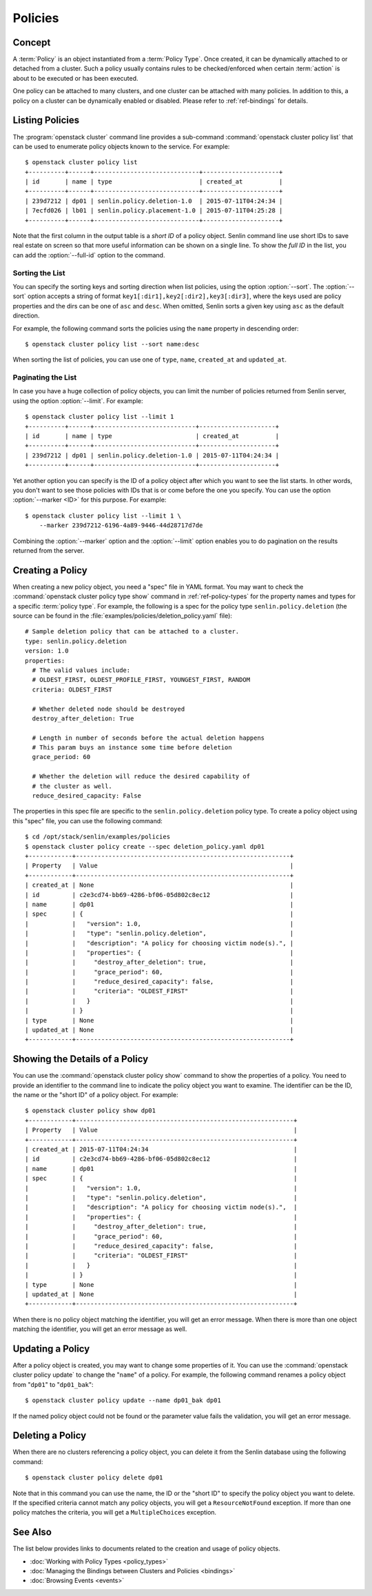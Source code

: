 ..
  Licensed under the Apache License, Version 2.0 (the "License"); you may
  not use this file except in compliance with the License. You may obtain
  a copy of the License at

          http://www.apache.org/licenses/LICENSE-2.0

  Unless required by applicable law or agreed to in writing, software
  distributed under the License is distributed on an "AS IS" BASIS, WITHOUT
  WARRANTIES OR CONDITIONS OF ANY KIND, either express or implied. See the
  License for the specific language governing permissions and limitations
  under the License.


.. _ref-policies:

========
Policies
========

Concept
~~~~~~~

A :term:`Policy` is an object instantiated from a :term:`Policy Type`. Once
created, it can be dynamically attached to or detached from a cluster. Such a
policy usually contains rules to be checked/enforced when certain
:term:`action` is about to be executed or has been executed.

One policy can be attached to many clusters, and one cluster can be attached
with many policies. In addition to this, a policy on a cluster can be
dynamically enabled or disabled. Please refer to :ref:`ref-bindings` for
details.


Listing Policies
~~~~~~~~~~~~~~~~

The :program:`openstack cluster` command line provides a sub-command
:command:`openstack cluster policy list` that can be used to enumerate policy
objects known to the service. For example::

  $ openstack cluster policy list
  +----------+------+-----------------------------+---------------------+
  | id       | name | type                        | created_at          |
  +----------+------+-----------------------------+---------------------+
  | 239d7212 | dp01 | senlin.policy.deletion-1.0  | 2015-07-11T04:24:34 |
  | 7ecfd026 | lb01 | senlin.policy.placement-1.0 | 2015-07-11T04:25:28 |
  +----------+------+-----------------------------+---------------------+

Note that the first column in the output table is a *short ID* of a policy
object. Senlin command line use short IDs to save real estate on screen so
that more useful information can be shown on a single line. To show the *full
ID* in the list, you can add the :option:`--full-id` option to the command.


Sorting the List
----------------

You can specify the sorting keys and sorting direction when list policies,
using the option :option:`--sort`. The :option:`--sort` option accepts a
string of format ``key1[:dir1],key2[:dir2],key3[:dir3]``, where the keys used
are policy properties and the dirs can be one of ``asc`` and ``desc``. When
omitted, Senlin sorts a given key using ``asc`` as the default direction.

For example, the following command sorts the policies using the ``name``
property in descending order::

  $ openstack cluster policy list --sort name:desc

When sorting the list of policies, you can use one of ``type``, ``name``,
``created_at`` and ``updated_at``.


Paginating the List
-------------------

In case you have a huge collection of policy objects, you can limit the number
of policies returned from Senlin server, using the option :option:`--limit`.
For example::

  $ openstack cluster policy list --limit 1
  +----------+------+----------------------------+---------------------+
  | id       | name | type                       | created_at          |
  +----------+------+----------------------------+---------------------+
  | 239d7212 | dp01 | senlin.policy.deletion-1.0 | 2015-07-11T04:24:34 |
  +----------+------+----------------------------+---------------------+

Yet another option you can specify is the ID of a policy object after which
you want to see the list starts. In other words, you don't want to see those
policies with IDs that is or come before the one you specify. You can use the
option :option:`--marker <ID>` for this purpose. For example::

  $ openstack cluster policy list --limit 1 \
      --marker 239d7212-6196-4a89-9446-44d28717d7de

Combining the :option:`--marker` option and the :option:`--limit` option
enables you to do pagination on the results returned from the server.


Creating a Policy
~~~~~~~~~~~~~~~~~

When creating a new policy object, you need a "spec" file in YAML format. You
may want to check the :command:`openstack cluster policy type show` command in
:ref:`ref-policy-types` for the property names and types for a specific
:term:`policy type`. For example, the following is a spec for the policy type
``senlin.policy.deletion`` (the source can be found in the
:file:`examples/policies/deletion_policy.yaml` file)::

  # Sample deletion policy that can be attached to a cluster.
  type: senlin.policy.deletion
  version: 1.0
  properties:
    # The valid values include:
    # OLDEST_FIRST, OLDEST_PROFILE_FIRST, YOUNGEST_FIRST, RANDOM
    criteria: OLDEST_FIRST

    # Whether deleted node should be destroyed
    destroy_after_deletion: True

    # Length in number of seconds before the actual deletion happens
    # This param buys an instance some time before deletion
    grace_period: 60

    # Whether the deletion will reduce the desired capability of
    # the cluster as well.
    reduce_desired_capacity: False

The properties in this spec file are specific to the ``senlin.policy.deletion``
policy type. To create a policy object using this "spec" file, you can use the
following command::

  $ cd /opt/stack/senlin/examples/policies
  $ openstack cluster policy create --spec deletion_policy.yaml dp01
  +------------+-----------------------------------------------------------+
  | Property   | Value                                                     |
  +------------+-----------------------------------------------------------+
  | created_at | None                                                      |
  | id         | c2e3cd74-bb69-4286-bf06-05d802c8ec12                      |
  | name       | dp01                                                      |
  | spec       | {                                                         |
  |            |   "version": 1.0,                                         |
  |            |   "type": "senlin.policy.deletion",                       |
  |            |   "description": "A policy for choosing victim node(s).", |
  |            |   "properties": {                                         |
  |            |     "destroy_after_deletion": true,                       |
  |            |     "grace_period": 60,                                   |
  |            |     "reduce_desired_capacity": false,                     |
  |            |     "criteria": "OLDEST_FIRST"                            |
  |            |   }                                                       |
  |            | }                                                         |
  | type       | None                                                      |
  | updated_at | None                                                      |
  +------------+-----------------------------------------------------------+


Showing the Details of a Policy
~~~~~~~~~~~~~~~~~~~~~~~~~~~~~~~

You can use the :command:`openstack cluster policy show` command to show the
properties of a policy. You need to provide an identifier to the command
line to indicate the policy object you want to examine. The identifier can be
the ID, the name or the "short ID" of a policy object. For example::

  $ openstack cluster policy show dp01
  +------------+------------------------------------------------------------+
  | Property   | Value                                                      |
  +------------+------------------------------------------------------------+
  | created_at | 2015-07-11T04:24:34                                        |
  | id         | c2e3cd74-bb69-4286-bf06-05d802c8ec12                       |
  | name       | dp01                                                       |
  | spec       | {                                                          |
  |            |   "version": 1.0,                                          |
  |            |   "type": "senlin.policy.deletion",                        |
  |            |   "description": "A policy for choosing victim node(s).",  |
  |            |   "properties": {                                          |
  |            |     "destroy_after_deletion": true,                        |
  |            |     "grace_period": 60,                                    |
  |            |     "reduce_desired_capacity": false,                      |
  |            |     "criteria": "OLDEST_FIRST"                             |
  |            |   }                                                        |
  |            | }                                                          |
  | type       | None                                                       |
  | updated_at | None                                                       |
  +------------+------------------------------------------------------------+

When there is no policy object matching the identifier, you will get an error
message. When there is more than one object matching the identifier, you will
get an error message as well.


Updating a Policy
~~~~~~~~~~~~~~~~~

After a policy object is created, you may want to change some properties of
it.  You can use the :command:`openstack cluster policy update` to change the
"``name``" of a policy. For example, the following command renames a policy
object from "``dp01``" to "``dp01_bak``"::

  $ openstack cluster policy update --name dp01_bak dp01

If the named policy object could not be found or the parameter value fails the
validation, you will get an error message.


Deleting a Policy
~~~~~~~~~~~~~~~~~

When there are no clusters referencing a policy object, you can delete it from
the Senlin database using the following command::

  $ openstack cluster policy delete dp01

Note that in this command you can use the name, the ID or the "short ID" to
specify the policy object you want to delete. If the specified criteria
cannot match any policy objects, you will get a ``ResourceNotFound`` exception.
If more than one policy matches the criteria, you will get a ``MultipleChoices``
exception.

See Also
~~~~~~~~

The list below provides links to documents related to the creation and usage
of policy objects.

* :doc:`Working with Policy Types <policy_types>`
* :doc:`Managing the Bindings between Clusters and Policies <bindings>`
* :doc:`Browsing Events <events>`
